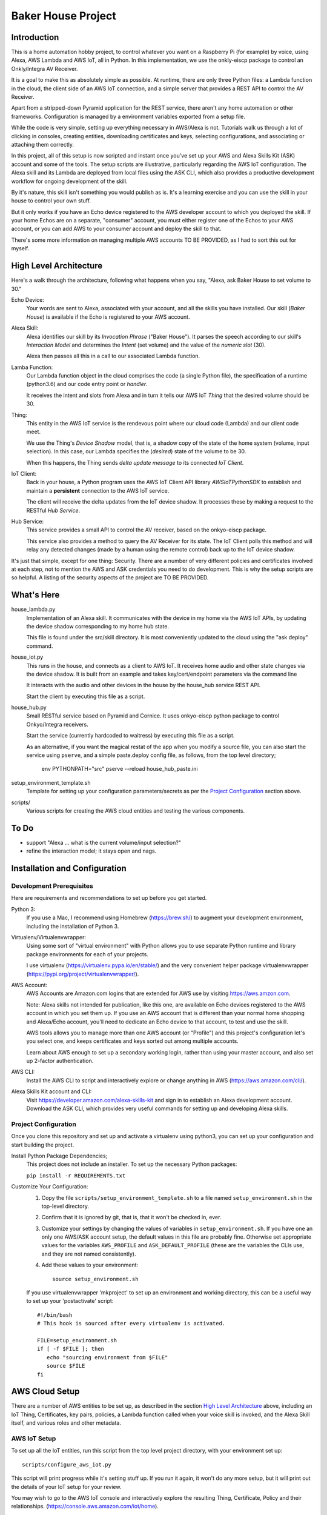 =======================
Baker House Project
=======================

Introduction
============

This is a home automation hobby project, to control whatever you want
on a Raspberry Pi (for example) by voice, using Alexa, AWS Lambda and AWS IoT, all
in Python.  In this implementation, we use the onkly-eiscp package to control
an Onkly/Integra AV Receiver.

It is a goal to make this as absolutely simple as possible.  At runtime, there
are only three Python files: a Lambda function in the cloud, the client side of an AWS IoT
connection, and a simple server that provides a REST API to control the AV Receiver.

Apart from a stripped-down Pyramid application for the REST service, there
aren't any home automation or other frameworks.  Configuration is managed by a
environment variables exported from a setup file.

While the code is very simple, setting up everything necessary in AWS/Alexa is
not.  Tutorials walk us through a lot of clicking in consoles, creating
entities, downloading certificates and keys, selecting configurations, and
associating or attaching them correctly.

In this project, all of this setup is now scripted and instant once you've set up your
AWS and Alexa Skills Kit (ASK) account and some of the tools.  The setup scripts 
are illustrative, particularly regarding the AWS IoT configuration.  The
Alexa skill and its Lambda are deployed from local files using the ASK CLI,
which also provides a productive development workflow for ongoing
development of the skill.

By it's nature, this skill isn't something you would publish as is. It's a
learning exercise and you can use the skill in your house to control your own stuff.

But it only works if you have an Echo device registered to the AWS developer
account to which you deployed the skill. If your home Echos are on a
separate, "consumer" account, you must either register one of the Echos to your AWS
account, or you can add AWS  to your consumer account and deploy the skill to that.

There's some more information on managing multiple AWS accounts TO BE PROVIDED,
as I had to sort this out for myself.

High Level Architecture
=======================

Here's a walk through the architecture, following what happens when you say, "Alexa, ask Baker House to set volume to 30."

Echo Device:
    Your words are sent to Alexa, associated with your account, and all the skills you have installed.
    Our skill (*Baker House*) is available if the Echo is registered to your AWS account.

Alexa Skill:
    Alexa identifies our skill by its *Invocation Phrase* ("Baker House").  It
    parses the speech according to our skill's *Interaction Model* and
    determines the *Intent* (set volume) and the value of the *numeric slot* (30).

    Alexa then passes all this in a call to our associated Lambda function.

Lamba Function:
    Our Lambda function object in the cloud comprises the code (a single Python file), the specification
    of a runtime (python3.6) and our code entry point or *handler*.

    It receives the intent and slots from Alexa and in turn it tells our AWS
    IoT *Thing* that the desired volume should be 30.

Thing:
    This entity in the AWS IoT service is the rendevous point where our cloud code (Lambda)
    and our client code meet.

    We use the Thing's *Device Shadow* model, that is, a shadow copy of the
    state of the home system (volume, input selection).  In this case, our
    Lambda specifies the (*desired*) state of the volume to be 30.

    When this happens, the Thing sends  *delta update message* to its connected *IoT Client*.

IoT Client:
    Back in your house, a Python program uses the AWS IoT Client API library
    *AWSIoTPythonSDK* to establish and maintain a **persistent** connection to
    the AWS IoT service.

    The client will receive the delta updates from the IoT device shadow. It processes these
    by making a request to the RESTful *Hub Service*.

Hub Service:
    This service provides a small API to control the AV receiver, based on the onkyo-eiscp package.

    This service also provides a method to query the AV Receiver for its state. The IoT Client polls this method
    and will relay any detected changes (made by a human using the remote control) back up to the IoT device shadow.


It's just that simple, except for one thing: Security.  There are a number of
very different policies and certificates involved at each step, not to mention
the AWS and ASK credentials you need to do development.  This is why the setup
scripts are so helpful.  A listing of the security aspects of the project are
TO BE PROVIDED.

What's Here
===========

house_lambda.py
  Implementation of an Alexa skill. It communicates
  with the device in my home via the AWS IoT APIs,
  by updating the device shadow corresponding to my home hub state.

  This file is found under the src/skill directory.  It is most conveniently updated
  to the cloud using the "ask deploy" command.

house_iot.py
  This runs in the house, and connects as a client to AWS IoT. It receives 
  home audio and other state changes via the device shadow. It is built from an example 
  and takes key/cert/endpoint parameters via the command line

  It interacts with the audio and other devices in the house by the house_hub service REST API.

  Start the client by executing this file as a script.

house_hub.py
  Small RESTful service based on Pyramid and Cornice. It uses onkyo-eiscp python package to control Onkyo/Integra receivers.

  Start the service (currently hardcoded to waitress) by executing this file as a script.

  As an alternative, if you want the magical restat of the app when you modify a source file, you can also start the service using ``pserve``,
  and a simple paste.deploy config file, as follows, from the top level directory;

    env PYTHONPATH="src" pserve --reload house_hub_paste.ini

setup_environment_template.sh
  Template for setting up your configuration parameters/secrets as per the `Project Configuration`_ section above.

scripts/
    Various scripts for creating the AWS cloud entities and testing the various components.


To Do
=====

- support "Alexa ... what is the current volume/input selection?"
- refine the interaction model; it stays open and nags.


Installation and Configuration
==============================


Development Prerequisites
-------------------------

Here are requirements and recommendations to set up before you get started.

Python 3:
    If you use a Mac, I recommend using Homebrew (https://brew.sh/) to augment your development environment, including the installation of Python 3.

Virtualenv/Virtualenvwrapper:
    Using some sort of "virtual environment" with Python allows you to use
    separate Python runtime and library package environments for each of your
    projects.

    I use virtualenv (https://virtualenv.pypa.io/en/stable/) and the very
    convenient helper package virtualenvwrapper (https://pypi.org/project/virtualenvwrapper/).
            
AWS Account:
    AWS Accounts are Amazon.com logins that are extended for AWS use by visiting https://aws.amzon.com.
    
    Note: Alexa skills not intended for publication, like this one, are available on Echo devices registered to the AWS account
    in which you set them up.  If you use an AWS account that is different than your normal home shopping and Alexa/Echo account,
    you'll need to dedicate an Echo device to that account, to test and use the skill.

    AWS tools allows you to manage more than one AWS account (or "Profile") and this project's configuration let's you select one,
    and keeps certificates and keys sorted out among multiple accounts.

    Learn about AWS enough to set up a secondary working login, rather than using your master account, and also set up 2-factor authentication.

AWS CLI:
    Install the AWS CLI to script and interactively explore or change anything in AWS (https://aws.amazon.com/cli/).

Alexa Skills Kit account and CLI:
    Visit https://developer.amazon.com/alexa-skills-kit and sign in to establish an Alexa development account.  Download the ASK CLI, which provides
    very useful commands for setting up and developing Alexa skills.


Project Configuration
---------------------

Once you clone this repository and set up and activate a virtualenv using python3, you can set up your configuration and start building the project.


Install Python Package Dependencies;
    This project does not include an installer.  To set up the necessary Python packages:

    ``pip install -r REQUIREMENTS.txt``

Customize Your Configuration:
    #. Copy the file ``scripts/setup_environment_template.sh`` to a file named ``setup_environment.sh`` in the top-level directory.
    #. Confirm that it is ignored by git, that is, that it won't be checked in, ever.
    #. Customize your settings by changing the values of variables in ``setup_environment.sh``.  If you have one an only one AWS/ASK account setup, the default values in this file are probably fine. Otherwise set appropriate values for the variables ``AWS_PROFILE`` and ``ASK_DEFAULT_PROFILE`` (these are the variables the CLIs use, and they are not named consistently). 
    #. Add these values to your environment::

         source setup_environment.sh

    If you use virtualenvwrapper 'mkproject' to set up an environment and working directory, this can be a useful
    way to set up your 'postactivate' script::

        #!/bin/bash
        # This hook is sourced after every virtualenv is activated.

        FILE=setup_environment.sh
        if [ -f $FILE ]; then
           echo "sourcing environment from $FILE"
           source $FILE
        fi


AWS Cloud Setup
===============
There are a number of AWS entities to be set up, as described in the section `High Level Architecture`_ above,
including an IoT Thing, Certificates, key pairs, policies, a
Lambda function called when your voice skill is invoked, and the Alexa Skill
itself, and various roles and other metadata.


AWS IoT Setup
-------------

To set up all the IoT entities, run this script from the top level project directory, with your environment set up::

    scripts/configure_aws_iot.py

This script will print progress while it's setting stuff up. If you run it again, it won't do any more setup, but it will print out
the details of your IoT setup for your review.

You may wish to go to the AWS IoT console and interactively explore the resulting Thing, Certificate, Policy and their relationships. (https://console.aws.amazon.com/iot/home).

Note that the setup script prints an AWS "endpoint" that will be needed at run time.  You should copy it to set the value of ``BAKERHOUSE_ENDPOINT`` in your ``setup_environment.sh`` file.  See comments in the file if you want to work with more than one AWS account profile, and have separate endpoints for each.


Alexa Skill and Lambda Function Setup
-------------------------------------

The convenient way to setup and iterate development of an Alexa skill and its Lambda function is by using a "local project image" and the ASK CLI ``deploy`` command. For initial setup, run these commands::

    cd src/skill        # this is the root of the local skill project
    ask deploy          # the ASK CLI will set up the skill, Lambda, and everything else
    ./post_deploy.py    # This script will fix up the created skill and Lambda 

Later, as you edit your skill's voice interaction model, or the Lambda function, you invoke ``ask deploy`` again from that same directory, but you do not have to run ``post_deploy.py`` again.

You can see the results of this configuration in the Alexa console (https://developer.amazon.com/alexa/console/ask) and in AWS Lambda (https://aws.amazon.com/lambda/).


Resources
=========

Prerequisites

* AWS Developer Signup
* AWS IoT Servcice: Console, Documentation
* Alexa Skill Developer Sign-up
* Alexa Skill (new) Console

Project

* AWS General: CLI, Python binding - boto3
* AWS IoT Python Library: Intro, API
* REST Service: Pyramid, Cornice, Colander, Cornice_Swagger
* Standard Python: requests, json, logging
* Alexa Skill Kit CLI (requires Node.js)

